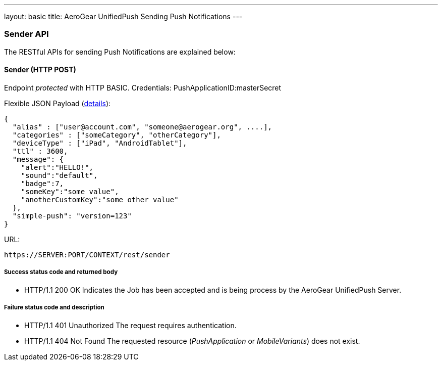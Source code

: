 ---
layout: basic
title: AeroGear UnifiedPush Sending Push Notifications
---

Sender API
~~~~~~~~~~

The RESTful APIs for sending +Push Notifications+ are explained below:

Sender (+HTTP POST+)
^^^^^^^^^^^^^^^^^^^^

Endpoint _protected_ with +HTTP BASIC+. Credentials: +PushApplicationID:masterSecret+

Flexible JSON Payload (link:http://aerogear.org/docs/specs/aerogear-push-messages[details]):
[source,json]
----
{
  "alias" : ["user@account.com", "someone@aerogear.org", ....],
  "categories" : ["someCategory", "otherCategory"],
  "deviceType" : ["iPad", "AndroidTablet"],
  "ttl" : 3600,
  "message": {
    "alert":"HELLO!",
    "sound":"default",
    "badge":7,
    "someKey":"some value",
    "anotherCustomKey":"some other value"
  },
  "simple-push": "version=123"
}
----

URL:
[source,c]
----
https://SERVER:PORT/CONTEXT/rest/sender
----

Success status code and returned body
+++++++++++++++++++++++++++++++++++++

* +HTTP/1.1 200 OK+
Indicates the Job has been accepted and is being process by the AeroGear UnifiedPush Server.

Failure status code and description
++++++++++++++++++++++++++++++++++

* +HTTP/1.1 401 Unauthorized+
The request requires authentication.

* +HTTP/1.1 404 Not Found+
The requested resource (_PushApplication_ or _MobileVariants_) does not exist.
